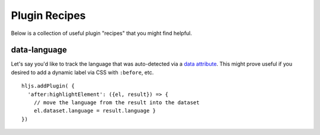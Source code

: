 .. highlight:: javascript

Plugin Recipes
==============

Below is a collection of useful plugin "recipes" that you might find helpful.


data-language
-------------

Let's say you'd like to track the language that was auto-detected via a
`data attribute <https://developer.mozilla.org/en-US/docs/Learn/HTML/Howto/Use_data_attributes>`_.
This might prove useful if you desired to add a dynamic label
via CSS with ``:before``, etc.

::

    hljs.addPlugin( {
      'after:highlightElement': ({el, result}) => {
        // move the language from the result into the dataset
        el.dataset.language = result.language }
    })



